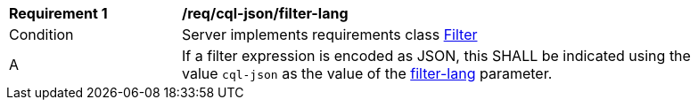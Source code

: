 [[req_cql-json_filter-lang]]
[width="90%",cols="2,6a"]
|===
^|*Requirement {counter:req-id}* |*/req/cql-json/filter-lang*
^|Condition |Server implements requirements class <<rc_filter,Filter>>
^|A |If a filter expression is encoded as JSON, this SHALL be indicated using the value `cql-json` as the value of the <<filter-lang-param,filter-lang>> parameter.
|===

